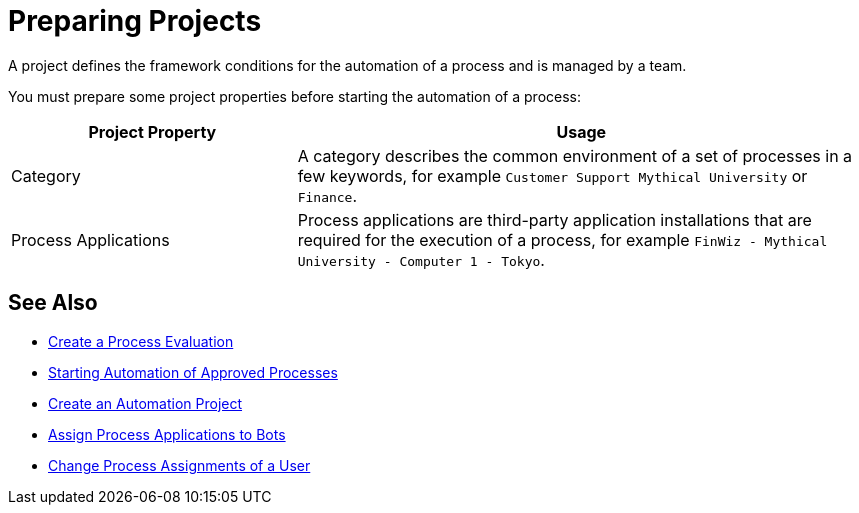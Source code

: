 = Preparing Projects

A project defines the framework conditions for the automation of a process and is managed by a team. 

You must prepare some project properties before starting the automation of a process:

[cols="1,2"]
|===
|*Project Property* |*Usage*

|Category
|A category describes the common environment of a set of processes in a few keywords, for example `Customer Support Mythical University` or `Finance`.

|Process Applications
|Process applications are third-party application installations that are required for the execution of a process, for example `FinWiz - Mythical University - Computer 1 - Tokyo`.

|===

// Example 

== See Also

* xref:processevaluation-propose.adoc#create-a-process-evaluation[Create a Process Evaluation]
* xref:myrpa-start.adoc[Starting Automation of Approved Processes]
* xref:processautomation-manage.adoc#create-an-automation-project[Create an Automation Project]
* xref:botmanagement-manage.adoc#bot-assign-servicetimes-applications[Assign Process Applications to Bots]
* xref:usermanagement-manage#change-process-assignments-of-a-user[Change Process Assignments of a User]